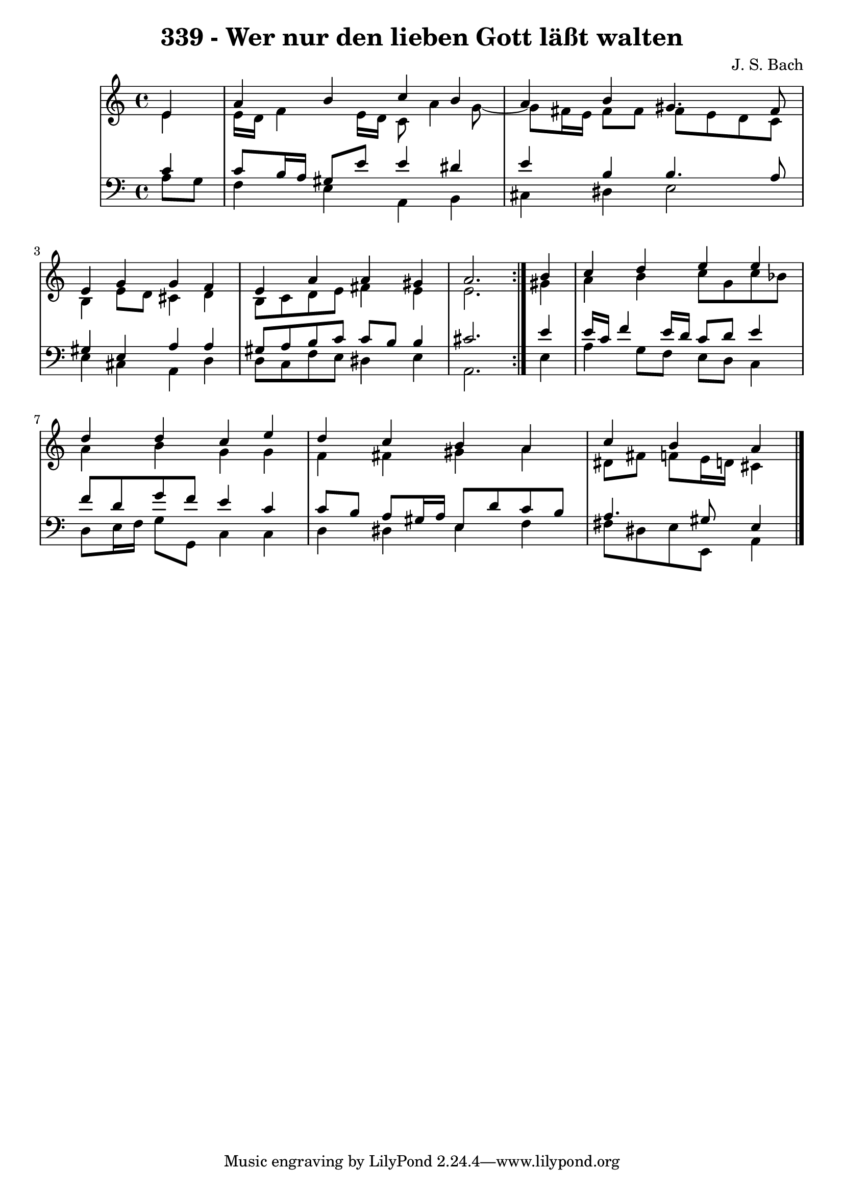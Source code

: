 \version "2.10.33"

\header {
  title = "339 - Wer nur den lieben Gott läßt walten"
  composer = "J. S. Bach"
}


global = {
  \time 4/4
  \key a \minor
}


soprano = \relative c' {
  \repeat volta 2 {
    \partial 4 e4 
    a4 b4 c4 b4 
    a4 b4 gis4. fis8 
    e4 g4 g4 f4 
    e4 a4 a4 gis4 
    a2. } b4   %5
  c4 d4 e4 e4 
  d4 d4 c4 e4 
  d4 c4 b4 a4 
  c4 b4 a4 
}

alto = \relative c' {
  \repeat volta 2 {
    \partial 4 e4 
    e16 d16 f4 e16 d16 c8 a'4 g8~ 
    g8 fis16 e16 fis8 fis8 fis8 e8 d8 c8 
    b4 e8 d8 cis4 d4 
    b8 c8 d8 e8 fis4 e4 
    e2. } gis4   %5
  a4 b4 c8 g8 c8 bes8 
  a4 b4 g4 g4 
  f4 fis4 gis4 a4 
  dis,8 fis8 f8 e16 d16 cis4 
}

tenor = \relative c' {
  \repeat volta 2 {
    \partial 4 c4 
    c8 b16 a16 gis8 e'8 e4 dis4 
    e4 b4 b4. a8 
    gis4 e4 a4 a4 
    gis8 a8 b8 c8 c8 b8 b4 
    cis2. } e4   %5
  e16 c16 f4 e16 d16 c8 d8 e4 
  f8 d8 g8 f8 e4 c4 
  c8 b8 a8 gis16 a16 e8 d'8 c8 b8 
  a4. gis8 e4 
}

baixo = \relative c' {
  \repeat volta 2 {
    \partial 4 a8  g8 
    f4 e4 a,4 b4 
    cis4 dis4 e2 
    e4 cis4 a4 d4 
    d8 c8 f8 e8 dis4 e4 
    a,2. } e'4   %5
  a4 g8 f8 e8 d8 c4 
  d8 e16 f16 g8 g,8 c4 c4 
  d4 dis4 e4 f4 
  fis8 dis8 e8 e,8 a4 
}

\score {
  <<
    \new StaffGroup <<
      \override StaffGroup.SystemStartBracket #'style = #'line 
      \new Staff {
        <<
          \global
          \new Voice = "soprano" { \voiceOne \soprano }
          \new Voice = "alto" { \voiceTwo \alto }
        >>
      }
      \new Staff {
        <<
          \global
          \clef "bass"
          \new Voice = "tenor" {\voiceOne \tenor }
          \new Voice = "baixo" { \voiceTwo \baixo \bar "|."}
        >>
      }
    >>
  >>
  \layout {}
  \midi {}
}